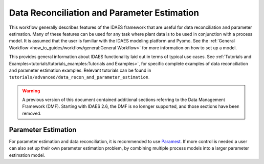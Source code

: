 Data Reconciliation and Parameter Estimation
============================================

This workflow generally describes features of the IDAES framework that are useful
for data reconciliation and parameter estimation.  Many of these features can
be used for any task where plant data is to be used in conjunction with
a process model. It is assumed that the user is familiar with the IDAES modeling
platform and Pyomo. See the :ref:`General Workflow <how_to_guides/workflow/general:General Workflow>`
for more information on how to set up a model.

This provides general information about IDAES functionality laid out in
terms of typical use cases. See
:ref:`﻿Tutorials and Examples<tutorials/tutorials_examples:Tutorials and Examples>`, for
specific complete examples of data reconciliation and parameter estimation examples.
Relevant tutorials can be found in ``tutorials/advanced/data_recon_and_parameter_estimation``.

.. warning::

   A previous version of this document contained additional sections referring to the Data Management Framework (DMF).
   Starting with IDAES 2.6, the DMF is no lonnger supported, and those sections have been removed.

Parameter Estimation
--------------------

For parameter estimation and data reconciliation, it is recommended to use
`Paramest <https://pyomo.readthedocs.io/en/stable/contributed_packages/parmest/>`_.
If more control is needed a user can also set up their own parameter estimation
problem, by combining multiple process models into a larger parameter estimation
model.
